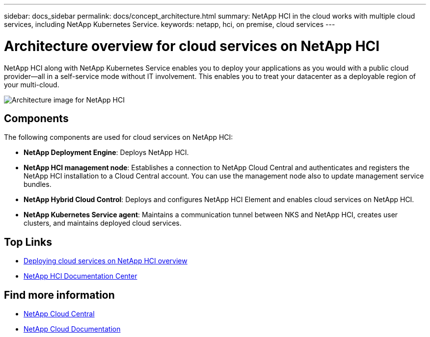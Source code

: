 ---
sidebar: docs_sidebar
permalink: docs/concept_architecture.html
summary: NetApp HCI in the cloud works with multiple cloud services, including NetApp Kubernetes Service.
keywords: netapp, hci, on premise, cloud services
---

= Architecture overview for cloud services on NetApp HCI
:hardbreaks:
:nofooter:
:icons: font
:linkattrs:
:imagesdir: ../media/

[.lead]
NetApp HCI along with NetApp Kubernetes Service enables you to deploy your applications as you would with a public cloud provider—all in a self-service mode without IT involvement. This enables you to treat your datacenter as a deployable region of your multi-cloud.

image:architecture_overview.png[Architecture image for NetApp HCI]


== Components

The following components are used for cloud services on NetApp HCI:

*	*NetApp Deployment Engine*: Deploys NetApp HCI.
*	*NetApp HCI management node*: Establishes a connection to NetApp Cloud Central and authenticates and registers the NetApp HCI installation to a Cloud Central account. You can use the management node also to update management service bundles.
* *NetApp Hybrid Cloud Control*: Deploys and configures NetApp HCI Element and enables cloud services on NetApp HCI.
*	*NetApp Kubernetes Service agent*: Maintains a communication tunnel between NKS and NetApp HCI, creates user clusters, and maintains deployed cloud services.


[discrete]
== Top Links
* link:task_deploying_overview.html[Deploying cloud services on NetApp HCI overview]
* http://docs.netapp.com/hci/index.jsp[NetApp HCI Documentation Center^]

[discrete]
== Find more information
* https://cloud.netapp.com/home[NetApp Cloud Central^]
* https://docs.netapp.com/us-en/cloud/[NetApp Cloud Documentation^]
